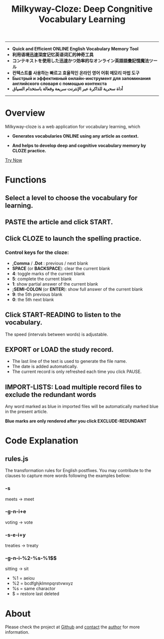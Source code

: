 #+TITLE: Milkyway-Cloze: Deep Congnitive Vocabulary Learning 
#+OPTIONS: toc:nil

---------
- *Quick and Efficient ONLINE English Vocabulary Memory Tool*
- *利用语境迅速深度记忆英语词汇的神奇工具*
- *コンテキストを使用した迅速かつ効率的なオンライン英語語彙記憶魔法ツール*
- *컨텍스트를 사용하는 빠르고 효율적인 온라인 영어 어휘 메모리 마법 도구*
- *Быстрый и эффективный онлайн-инструмент для запоминания английского словаря с помощью контекста*
- *أداة سحرية للذاكرة عبر الإنترنت سريعة وفعالة باستخدام السياق*
----------

* Overview
Milkyway-cloze is a web application for vocabulary learning, which 

+ *Generates vocabularies ONLINE using any article as context.*

+ *And helps to develop deep and cognitive vocabulary memory by CLOZE practice.*

#+ATTR_HTML: :width 80%
[[./inplug/pic1.png]]

#+ATTR_HTML: :width 80% 
[[./inplug/pic2.png]]

[[https://fulgenssequar.github.io/mw/?rdme][Try Now]]

* Functions  
** Select a level to choose the vocabulary for learning.
 
** PASTE the article and click START.
   
**  Click CLOZE to launch the spelling practice.

*** Control keys for the cloze:
- *,Comma* / *.Dot* : previous / next blank
- *SPACE* (or *BACKSPACE*): clear the current blank
- *4*: toggle marks of the current blank 
- *5*: complete the current blank 
- *1*: show partial answer of the current blank
- *;SEMI-COLON* (or *ENTER*): show full answer of the current blank 
- *9*: the 5th previous blank
- *0*: the 5th next  blank

**  Click START-READING to listen to the vocabulary. 
   The speed (intervals between words) is adjustable.
   
** EXPORT or LOAD the study record.
   - The last line of the text is used to generate the file name.
   - The date is added automatically.
   - The current record is only refreshed each time you click PAUSE.

** IMPORT-LISTS: Load multiple record files to exclude the redundant words
   
   Any word marked as blue in imported files will be automatically marked blue in the present article.

   *Blue marks are only rendered after you click EXCLUDE-REDUNDANT*
   
* Code Explanation 

** rules.js

   The transformation rules for English postfixes.
   You may contribute to the clauses to capture more words following the examples bellow: 
   
*** -s
    meets -> meet
    
*** -g-n-i+e
    voting -> vote

*** -s-e-i+y
    treaties -> treaty
    
*** -g-n-i-%2-%s-%1$$
   sitting -> sit
   
- %1 = aeiou
- %2 = bcdfghjklmnpqrstvwxyz
- %s = same charactor
- $ =  restore last deleted
  
* About
  Please check the project at [[https://github.com/fulgenssequar/milkyway/][Github]] and [[https://fulgenssequar.github.io/contact][contact]] the [[https://keys.openpgp.org/vks/v1/by-fingerprint/2C7E1AD9F8C692D887C07F176819D81B0971C2C4][author]] for more information.
  



